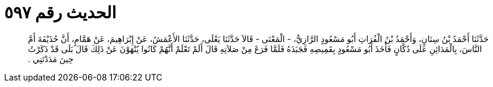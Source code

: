 
= الحديث رقم ٥٩٧

[quote.hadith]
حَدَّثَنَا أَحْمَدُ بْنُ سِنَانٍ، وَأَحْمَدُ بْنُ الْفُرَاتِ أَبُو مَسْعُودٍ الرَّازِيُّ، - الْمَعْنَى - قَالاَ حَدَّثَنَا يَعْلَى، حَدَّثَنَا الأَعْمَشُ، عَنْ إِبْرَاهِيمَ، عَنْ هَمَّامٍ، أَنَّ حُذَيْفَةَ أَمَّ النَّاسَ، بِالْمَدَائِنِ عَلَى دُكَّانٍ فَأَخَذَ أَبُو مَسْعُودٍ بِقَمِيصِهِ فَجَبَذَهُ فَلَمَّا فَرَغَ مِنْ صَلاَتِهِ قَالَ أَلَمْ تَعْلَمْ أَنَّهُمْ كَانُوا يُنْهَوْنَ عَنْ ذَلِكَ قَالَ بَلَى قَدْ ذَكَرْتُ حِينَ مَدَدْتَنِي ‏.‏